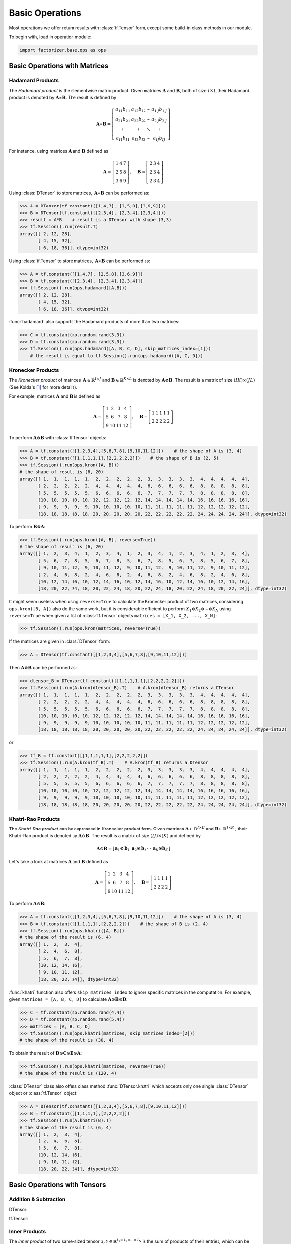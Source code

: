 Basic Operations
================

Most operations we offer return results with :class:`tf.Tensor` form, except some build-in class methods in our module.

To begin with, load in operation module:

.. code-block:: python

   import factorizer.base.ops as ops


Basic Operations with Matrices
------------------------------


Hadamard Products
^^^^^^^^^^^^^^^^^
The *Hadamard product* is the elementwise matrix product. Given matrices :math:`\mathbf{A}` and :math:`\mathbf{B}`, both
of size :math:`\mathit{I} \times \mathit{J}`, their Hadamard product is denoted by :math:`\mathbf{A} \ast \mathbf{B}`.
The result is defined by

.. math::
   \mathbf{A} \ast \mathbf{B} =
   \left[
   \begin{matrix}
   a_{11}b_{11}                       & a_{12}b_{12}                      & \cdots  & a_{1 \mathit{J}}b_{1 \mathit{J}}\\
   a_{21}b_{21}                       & a_{22}b_{22}                      & \cdots  & a_{2 \mathit{J}}b_{2 \mathit{J}}\\
   \vdots                             & \vdots                            & \ddots  & \vdots\\
   a_{\mathit{I} 1}b_{\mathit{I} 1}   & a_{\mathit{I} 2}b_{\mathit{I} 2}  & \cdots  & a_{\mathit{I} \mathit{J}}b_{\mathit{I} \mathit{J}}
   \end{matrix}
   \right]

For instance, using matrices :math:`\mathbf{A}` and :math:`\mathbf{B}` defined as

.. math::
   \mathbf{A} =
   \left[
   \begin{matrix}
   1  & 4  & 7\\
   2  & 5  & 8\\
   3  & 6  & 9
   \end{matrix}
   \right] , \quad \mathbf{B} = \left[
                         \begin{matrix}
   2 & 3 & 4\\
   2 & 3 & 4\\
   2 & 3 & 4
                         \end{matrix}
                         \right]

Using :class:`DTensor` to store matrices, :math:`\, \mathbf{A} \ast \mathbf{B}` can be performed as:

.. code-block:: python

   >>> A = DTensor(tf.constant([[1,4,7], [2,5,8],[3,6,9]]))
   >>> B = DTensor(tf.constant([[2,3,4], [2,3,4],[2,3,4]]))
   >>> result = A*B    # result is a DTensor with shape (3,3)
   >>> tf.Session().run(result.T)
   array([[ 2, 12, 28],
          [ 4, 15, 32],
          [ 6, 18, 36]], dtype=int32)

Using :class:`tf.Tensor` to store matrices, :math:`\, \mathbf{A} \ast \mathbf{B}` can be performed as:

.. code-block:: python

   >>> A = tf.constant([[1,4,7], [2,5,8],[3,6,9]])
   >>> B = tf.constant([[2,3,4], [2,3,4],[2,3,4]])
   >>> tf.Session().run(ops.hadamard([A,B]))
   array([[ 2, 12, 28],
          [ 4, 15, 32],
          [ 6, 18, 36]], dtype=int32)

:func:`hadamard` also supports the Hadamard products of more than two matrices:

.. code-block:: python

   >>> C = tf.constant(np.random.rand(3,3))
   >>> D = tf.constant(np.random.rand(3,3))
   >>> tf.Session().run(ops.hadamard([A, B, C, D], skip_matrices_index=[1]))
       # the result is equal to tf.Session().run(ops.hadamard([A, C, D]))

Kronecker Products
^^^^^^^^^^^^^^^^^^
The *Kronecker product* of matrices :math:`\, \mathbf{A} \in \mathbb{R}^{\mathit{I} \times \mathit{J}}`
and :math:`\mathbf{B} \in \mathbb{R}^{\mathit{K} \times \mathit{L}}` is denoted by :math:`\mathbf{A} \otimes \mathbf{B}`.
The result is a matrix of size :math:`(\mathit{IK}) \times (\mathit{JL})` (See Kolda's [1]_ for more details).

For example, matrices :math:`\mathbf{A}` and :math:`\mathbf{B}` is defined as

.. math::
   \mathbf{A} =
   \left[
   \begin{matrix}
   1   & 2   & 3   & 4\\
   5   & 6   & 7   & 8\\
   9   & 10  & 11  & 12
   \end{matrix}
   \right] , \quad \mathbf{B} = \left[
                                \begin{matrix}
   1 & 1 & 1 & 1 & 1\\
   2 & 2 & 2 & 2 & 2
                                \end{matrix}
                                \right]
To perform :math:`\mathbf{A} \otimes \mathbf{B}` with :class:`tf.Tensor` objects:

.. code-block:: python

   >>> A = tf.constant([[1,2,3,4],[5,6,7,8],[9,10,11,12]])    # the shape of A is (3, 4)
   >>> B = tf.constant([[1,1,1,1,1],[2,2,2,2,2]])    # the shape of B is (2, 5)
   >>> tf.Session().run(ops.kron([A, B]))
   # the shape of result is (6, 20)
   array([[ 1,  1,  1,  1,  1,  2,  2,  2,  2,  2,  3,  3,  3,  3,  3,  4,  4,  4,  4,  4],
          [ 2,  2,  2,  2,  2,  4,  4,  4,  4,  4,  6,  6,  6,  6,  6,  8,  8,  8,  8,  8],
          [ 5,  5,  5,  5,  5,  6,  6,  6,  6,  6,  7,  7,  7,  7,  7,  8,  8,  8,  8,  8],
          [10, 10, 10, 10, 10, 12, 12, 12, 12, 12, 14, 14, 14, 14, 14, 16, 16, 16, 16, 16],
          [ 9,  9,  9,  9,  9, 10, 10, 10, 10, 10, 11, 11, 11, 11, 11, 12, 12, 12, 12, 12],
          [18, 18, 18, 18, 18, 20, 20, 20, 20, 20, 22, 22, 22, 22, 22, 24, 24, 24, 24, 24]], dtype=int32)

To perform :math:`\mathbf{B} \otimes \mathbf{A}`:

.. code-block:: python

   >>> tf.Session().run(ops.kron([A, B], reverse=True))
   # the shape of result is (6, 20)
   array([[ 1,  2,  3,  4,  1,  2,  3,  4,  1,  2,  3,  4,  1,  2,  3,  4,  1,  2,  3,  4],
          [ 5,  6,  7,  8,  5,  6,  7,  8,  5,  6,  7,  8,  5,  6,  7,  8,  5,  6,  7,  8],
          [ 9, 10, 11, 12,  9, 10, 11, 12,  9, 10, 11, 12,  9, 10, 11, 12,  9, 10, 11, 12],
          [ 2,  4,  6,  8,  2,  4,  6,  8,  2,  4,  6,  8,  2,  4,  6,  8,  2,  4,  6,  8],
          [10, 12, 14, 16, 10, 12, 14, 16, 10, 12, 14, 16, 10, 12, 14, 16, 10, 12, 14, 16],
          [18, 20, 22, 24, 18, 20, 22, 24, 18, 20, 22, 24, 18, 20, 22, 24, 18, 20, 22, 24]], dtype=int32)

It might seem useless when using ``reverse=True`` to calculate the Kronecker product of two matrices, considering ``ops.kron([B, A])``
also do the same work, but it is considerable efficient to perform :math:`X_1 \otimes X_2 \otimes \cdots \otimes X_N` using ``reverse=True`` when
given a list of :class:`tf.Tensor` objects ``matrices = [X_1, X_2, ..., X_N]``:

.. code-block:: python

   >>> tf.Session().run(ops.kron(matrices, reverse=True))

If the matrices are given in :class:`DTensor` form:

.. code-block:: python

   >>> A = DTensor(tf.constant([[1,2,3,4],[5,6,7,8],[9,10,11,12]]))

Then :math:`\mathbf{A} \otimes \mathbf{B}` can be performed as:

.. code-block:: python

   >>> dtensor_B = DTensor(tf.constant([[1,1,1,1,1],[2,2,2,2,2]]))
   >>> tf.Session().run(A.kron(dtensor_B).T)    # A.kron(dtensor_B) returns a DTensor
   array([[ 1,  1,  1,  1,  1,  2,  2,  2,  2,  2,  3,  3,  3,  3,  3,  4,  4,  4,  4,  4],
          [ 2,  2,  2,  2,  2,  4,  4,  4,  4,  4,  6,  6,  6,  6,  6,  8,  8,  8,  8,  8],
          [ 5,  5,  5,  5,  5,  6,  6,  6,  6,  6,  7,  7,  7,  7,  7,  8,  8,  8,  8,  8],
          [10, 10, 10, 10, 10, 12, 12, 12, 12, 12, 14, 14, 14, 14, 14, 16, 16, 16, 16, 16],
          [ 9,  9,  9,  9,  9, 10, 10, 10, 10, 10, 11, 11, 11, 11, 11, 12, 12, 12, 12, 12],
          [18, 18, 18, 18, 18, 20, 20, 20, 20, 20, 22, 22, 22, 22, 22, 24, 24, 24, 24, 24]], dtype=int32)

or

.. code-block:: python

   >>> tf_B = tf.constant([[1,1,1,1,1],[2,2,2,2,2]])
   >>> tf.Session().run(A.kron(tf_B).T)    # A.kron(tf_B) returns a DTensor
   array([[ 1,  1,  1,  1,  1,  2,  2,  2,  2,  2,  3,  3,  3,  3,  3,  4,  4,  4,  4,  4],
          [ 2,  2,  2,  2,  2,  4,  4,  4,  4,  4,  6,  6,  6,  6,  6,  8,  8,  8,  8,  8],
          [ 5,  5,  5,  5,  5,  6,  6,  6,  6,  6,  7,  7,  7,  7,  7,  8,  8,  8,  8,  8],
          [10, 10, 10, 10, 10, 12, 12, 12, 12, 12, 14, 14, 14, 14, 14, 16, 16, 16, 16, 16],
          [ 9,  9,  9,  9,  9, 10, 10, 10, 10, 10, 11, 11, 11, 11, 11, 12, 12, 12, 12, 12],
          [18, 18, 18, 18, 18, 20, 20, 20, 20, 20, 22, 22, 22, 22, 22, 24, 24, 24, 24, 24]], dtype=int32)



Khatri-Rao Products
^^^^^^^^^^^^^^^^^^^
The *Khatri-Rao product* can be expressed in Kronecker product form. Given matrices :math:`\mathbf{A} \in \mathbb{R}^{\mathit{I} \times \mathit{K}}`
and :math:`\mathbf{B} \in \mathbb{R}^{\mathit{J} \times \mathit{K}}` , their Khatri-Rao product is denoted by :math:`\mathbf{A} \odot \mathbf{B}`.
The result is a matrix of size :math:`(\mathit{IJ}) \times (\mathit{K})` and defined by

.. math::
   \mathbf{A} \odot \mathbf{B} =
   \left[
   \begin{matrix}
   \mathbf{a}_1 \otimes \mathbf{b}_1 &  \mathbf{a}_2 \otimes \mathbf{b}_2  & \cdots  & \mathbf{a}_\mathit{K} \otimes \mathbf{b}_\mathit{K}
   \end{matrix}
   \right]

Let's take a look at matrices :math:`\mathbf{A}` and :math:`\mathbf{B}` defined as

.. math::
   \mathbf{A} =
   \left[
   \begin{matrix}
   1   & 2   & 3   & 4\\
   5   & 6   & 7   & 8\\
   9   & 10  & 11  & 12
   \end{matrix}
   \right] , \quad \mathbf{B} = \left[
                                \begin{matrix}
   1 & 1 & 1 & 1\\
   2 & 2 & 2 & 2
                                \end{matrix}
                                \right]

To perform :math:`\mathbf{A} \odot \mathbf{B}`:

.. code-block:: python

   >>> A = tf.constant([[1,2,3,4],[5,6,7,8],[9,10,11,12]])    # the shape of A is (3, 4)
   >>> B = tf.constant([[1,1,1,1],[2,2,2,2]])    # the shape of B is (2, 4)
   >>> tf.Session().run(ops.khatri([A, B]))
   # the shape of the result is (6, 4)
   array([[ 1,  2,  3,  4],
          [ 2,  4,  6,  8],
          [ 5,  6,  7,  8],
          [10, 12, 14, 16],
          [ 9, 10, 11, 12],
          [18, 20, 22, 24]], dtype=int32)

:func:`khatri` function also offers ``skip_matrices_index`` to ignore specific matrices in the computation. For example, given ``matrices = [A, B, C, D]`` to
calculate :math:`\mathbf{A} \odot \mathbf{B} \odot \mathbf{D}`:

.. code-block:: python

   >>> C = tf.constant(np.random.rand(4,4))
   >>> D = tf.constant(np.random.rand(5,4))
   >>> matrices = [A, B, C, D]
   >>> tf.Session().run(ops.khatri(matrices, skip_matrices_index=[2]))
   # the shape of the result is (30, 4)

To obtain the result of :math:`\mathbf{D} \odot \mathbf{C} \odot \mathbf{B} \odot \mathbf{A}`:

.. code-block:: python

   >>> tf.Session().run(ops.khatri(matrices, reverse=True))
   # the shape of the result is (120, 4)

:class:`DTensor` class also offers class method :func:`DTensor.khatri` which accepts only one single :class:`DTensor` object or :class:`tf.Tensor` object:

.. code-block:: python

   >>> A = DTensor(tf.constant([[1,2,3,4],[5,6,7,8],[9,10,11,12]]))
   >>> B = tf.constant([[1,1,1,1],[2,2,2,2]])
   >>> tf.Session().run(A.khatri(B).T)
   # the shape of the result is (6, 4)
   array([[ 1,  2,  3,  4],
          [ 2,  4,  6,  8],
          [ 5,  6,  7,  8],
          [10, 12, 14, 16],
          [ 9, 10, 11, 12],
          [18, 20, 22, 24]], dtype=int32)




Basic Operations with Tensors
-----------------------------

Addition & Subtraction
^^^^^^^^^^^^^^^^^^^^^^


DTensor:

tf.Tensor:




Inner Products
^^^^^^^^^^^^^^
The *inner product* of two same-sized tensor :math:`\mathcal{X}, \mathcal{Y} \in \mathbb{R}^{\mathit{I}_1 \times \mathit{I}_2 \times \cdots \times \mathit{I}_N}`
is the sum of products of their entries, which can be denoted as :math:`\langle \mathcal{X} , \mathcal{Y} \rangle`.

Given tensor :math:`\mathcal{X}, \mathcal{Y} \in \mathbb{R}^\mathit{3 \times 3 \times 2}` defined by their
frontal slices:

.. math::
   X_1 =
   \left[
   \begin{matrix}
   1  & 4  & 7\\
   2  & 5  & 8\\
   3  & 6  & 9
   \end{matrix}
   \right] , \quad X_2 = \left[
                         \begin{matrix}
   10 & 13 & 16\\
   11 & 14 & 17\\
   12 & 15 & 18
                         \end{matrix}
                         \right]

.. math::
   Y_1 =
   \left[
   \begin{matrix}
   1  & 1  & 1\\
   1  & 1  & 1\\
   1  & 1  & 1
   \end{matrix}
   \right] , \quad Y_2 = \left[
                         \begin{matrix}
   1 & 1 & 1\\
   1 & 1 & 1\\
   1 & 1 & 1
                         \end{matrix}
                         \right]

.. code-block:: python

   >>> X = tf.constant(np.array([[[1,10],[4,13],[7,16]], [[2,11],[5,14],[8,17]], [[3,12],[6,15],[9,18]]]))    # the shape of X is (3, 3, 2)
   >>> Y = tf.constant(np.array([[[1,1],[1,1],[1,1]], [[1,1],[1,1],[1,1]], [[1,1],[1,1],[1,1]]]))    # the shape of Y is (3, 3, 2)

To calculate :math:`\langle \mathcal{X} , \mathcal{Y} \rangle`:

.. code-block:: python

   >>> tf.Session().run(ops.inner(X, Y))
   171



.. warning::
   Notice that :func:`ops.inner` function does not support implicit type-casting, so be careful when using tensors
   of different ``dtype`` !


Vectorization & Reconstruction
^^^^^^^^^^^^^^^^^^^^^^^^^^^^^^
tf.Tensor:



Vector to Tensor
^^^^^^^^^^^^^^^^
tf.Tensor:



Unfolding & Folding
^^^^^^^^^^^^^^^^^^^
*Unfolding*, also known as *matricization*, is the process of reordering the elements of an *N* -way array into a matrix.
Here we call operation **mode-n matricization** as **unfolding** in default.

DTensor:

tf.Tensor:




General Matricization
^^^^^^^^^^^^^^^^^^^^^
DTensor:

tf.Tensor:



The *n* -mode Products
^^^^^^^^^^^^^^^^^^^^^^
tf.Tensor:



Tensor Contraction
^^^^^^^^^^^^^^^^^^
DTensor:

tf.Tensor:



References
----------
.. [1] Tamara G. Kolda and Brett W. Bader, "Tensor Decompositions and Applications",
       SIAM REVIEW, vol. 51, n. 3, pp. 455-500, 2009.




